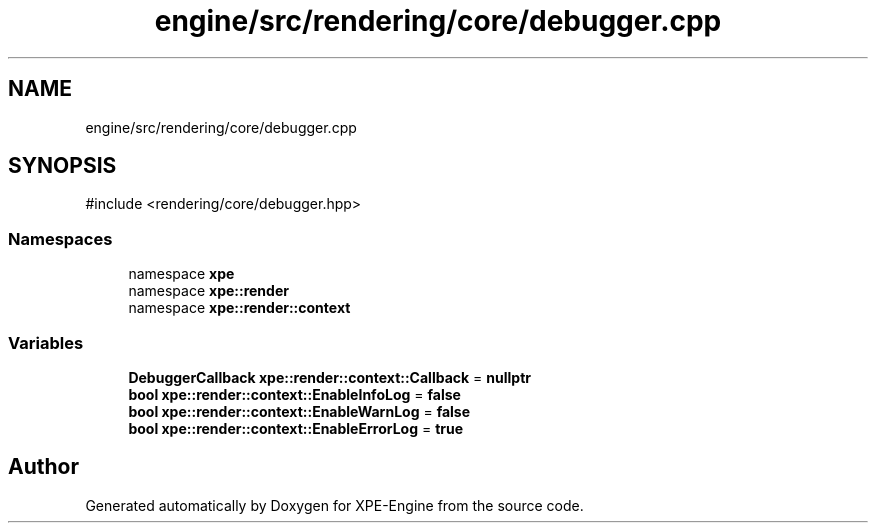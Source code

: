 .TH "engine/src/rendering/core/debugger.cpp" 3 "Version 0.1" "XPE-Engine" \" -*- nroff -*-
.ad l
.nh
.SH NAME
engine/src/rendering/core/debugger.cpp
.SH SYNOPSIS
.br
.PP
\fR#include <rendering/core/debugger\&.hpp>\fP
.br

.SS "Namespaces"

.in +1c
.ti -1c
.RI "namespace \fBxpe\fP"
.br
.ti -1c
.RI "namespace \fBxpe::render\fP"
.br
.ti -1c
.RI "namespace \fBxpe::render::context\fP"
.br
.in -1c
.SS "Variables"

.in +1c
.ti -1c
.RI "\fBDebuggerCallback\fP \fBxpe::render::context::Callback\fP = \fBnullptr\fP"
.br
.ti -1c
.RI "\fBbool\fP \fBxpe::render::context::EnableInfoLog\fP = \fBfalse\fP"
.br
.ti -1c
.RI "\fBbool\fP \fBxpe::render::context::EnableWarnLog\fP = \fBfalse\fP"
.br
.ti -1c
.RI "\fBbool\fP \fBxpe::render::context::EnableErrorLog\fP = \fBtrue\fP"
.br
.in -1c
.SH "Author"
.PP 
Generated automatically by Doxygen for XPE-Engine from the source code\&.
